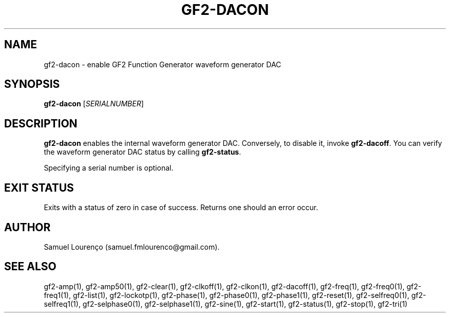 .TH GF2-DACON 1
.SH NAME
gf2-dacon \- enable GF2 Function Generator waveform generator DAC
.SH SYNOPSIS
.B gf2-dacon
.RI [ SERIALNUMBER ]
.SH DESCRIPTION
.B gf2-dacon
enables the internal waveform generator DAC. Conversely, to disable it, invoke
.BR gf2-dacoff .
You can verify the waveform generator DAC status by calling
.BR gf2-status .

Specifying a serial number is optional.
.SH "EXIT STATUS"
Exits with a status of zero in case of success. Returns one should an error
occur.
.SH AUTHOR
Samuel Lourenço (samuel.fmlourenco@gmail.com).
.SH "SEE ALSO"
gf2-amp(1), gf2-amp50(1), gf2-clear(1), gf2-clkoff(1), gf2-clkon(1),
gf2-dacoff(1), gf2-freq(1), gf2-freq0(1), gf2-freq1(1), gf2-list(1),
gf2-lockotp(1), gf2-phase(1), gf2-phase0(1), gf2-phase1(1), gf2-reset(1),
gf2-selfreq0(1), gf2-selfreq1(1), gf2-selphase0(1), gf2-selphase1(1),
gf2-sine(1), gf2-start(1), gf2-status(1), gf2-stop(1), gf2-tri(1)
